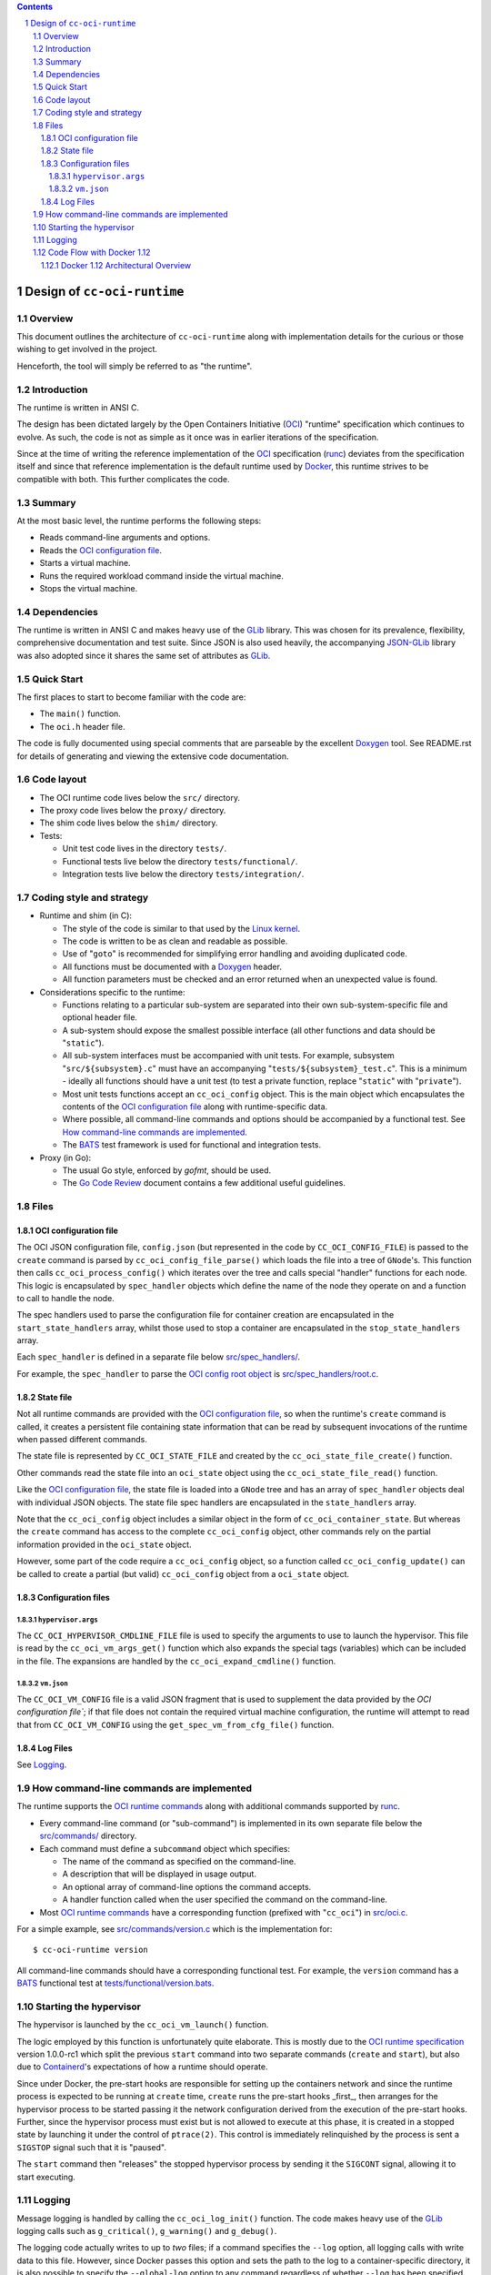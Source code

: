 .. contents::
.. sectnum::

Design of ``cc-oci-runtime``
============================

Overview
--------

This document outlines the architecture of ``cc-oci-runtime``
along with implementation details for the curious or those
wishing to get involved in the project.

Henceforth, the tool will simply be referred to as "the runtime".

Introduction
------------

The runtime is written in ANSI C.

The design has been dictated largely by the Open Containers Initiative
(OCI_) "runtime" specification which continues to evolve. As such, the
code is not as simple as it once was in earlier iterations of the
specification.

Since at the time of writing the reference implementation of the OCI_
specification (runc_) deviates from the specification itself and since
that reference implementation is the default runtime used by Docker_,
this runtime strives to be compatible with both. This further
complicates the code.

Summary
-------

At the most basic level, the runtime performs the following steps:

- Reads command-line arguments and options.
- Reads the `OCI configuration file`_.
- Starts a virtual machine.
- Runs the required workload command inside the virtual machine.
- Stops the virtual machine.

Dependencies
------------

The runtime is written in ANSI C and makes heavy use of the GLib_
library. This was chosen for its prevalence, flexibility, comprehensive
documentation and test suite. Since JSON is also used heavily, the
accompanying JSON-GLib_ library was also adopted since it shares the
same set of attributes as GLib_.

Quick Start
-----------

The first places to start to become familiar with the code are:

- The ``main()`` function.
- The ``oci.h`` header file.

The code is fully documented using special comments that are parseable
by the excellent Doxygen_ tool. See README.rst for details of generating
and viewing the extensive code documentation.

Code layout
-----------

- The OCI runtime code lives below the ``src/`` directory.
- The proxy code lives below the ``proxy/`` directory.
- The shim code lives below the ``shim/`` directory.
- Tests:

  - Unit test code lives in the directory ``tests/``.
  - Functional tests live below the directory ``tests/functional/``.
  - Integration tests live below the directory ``tests/integration/``.

Coding style and strategy
-------------------------

- Runtime and shim (in C):

  - The style of the code is similar to that used by the `Linux kernel`_.
  - The code is written to be as clean and readable as possible.
  - Use of "``goto``" is recommended for simplifying error handling and
    avoiding duplicated code.
  - All functions must be documented with a `Doxygen`_ header.
  - All function parameters must be checked and an error returned when an
    unexpected value is found.

- Considerations specific to the runtime:

  - Functions relating to a particular sub-system are separated into their own
    sub-system-specific file and optional header file.
  - A sub-system should expose the smallest possible interface (all other
    functions and data should be "``static``").
  - All sub-system interfaces must be accompanied with unit tests.  For
    example, subsystem "``src/${subsystem}.c``" must have an accompanying
    "``tests/${subsystem}_test.c``". This is a minimum - ideally all functions
    should have a unit test (to test a private function, replace "``static``"
    with "``private``").
  - Most unit tests functions accept an ``cc_oci_config`` object. This is the
    main object which encapsulates the contents of the `OCI configuration
    file`_ along with runtime-specific data.
  - Where possible, all command-line commands and options should be accompanied
    by a functional test. See `How command-line commands are implemented`_.
  - The BATS_ test framework is used for functional and integration tests.

- Proxy (in Go):

  - The usual Go style, enforced by `gofmt`, should be used.
  - The `Go Code Review`_ document contains a few additional useful guidelines.

Files
-----

OCI configuration file
~~~~~~~~~~~~~~~~~~~~~~

The OCI JSON configuration file, ``config.json`` (but represented in the
code by ``CC_OCI_CONFIG_FILE``) is passed to the ``create`` command is
parsed by ``cc_oci_config_file_parse()`` which loads the file into a
tree of ``GNode``'s. This function then calls
``cc_oci_process_config()`` which iterates over the tree and calls
special "handler" functions for each node. This logic is encapsulated by
``spec_handler`` objects which define the name of the node they operate
on and a function to call to handle the node.

The spec handlers used to parse the configuration file for container
creation are encapsulated in the ``start_state_handlers`` array, whilst
those used to stop a container are encapsulated in the
``stop_state_handlers`` array.

Each ``spec_handler`` is defined in a separate file below
`src/spec_handlers/`_.

For example, the ``spec_handler`` to parse the `OCI config root object`_
is `src/spec_handlers/root.c`_.

State file
~~~~~~~~~~

Not all runtime commands are provided with the `OCI configuration
file`_, so when the runtime's ``create`` command is called, it
creates a persistent file containing state information that can be read
by subsequent invocations of the runtime when passed different commands.

The state file is represented by ``CC_OCI_STATE_FILE`` and created by
the ``cc_oci_state_file_create()`` function.

Other commands read the state file into an ``oci_state`` object using
the ``cc_oci_state_file_read()`` function.

Like the `OCI configuration file`_, the state file is loaded into a
``GNode`` tree and has an array of ``spec_handler`` objects deal with
individual JSON objects. The state file spec handlers are encapsulated
in the ``state_handlers`` array.

Note that the ``cc_oci_config`` object includes a similar object in the
form of ``cc_oci_container_state``. But whereas the ``create`` command
has access to the complete ``cc_oci_config`` object, other commands
rely on the partial information provided in the ``oci_state`` object.

However, some part of the code require a ``cc_oci_config`` object, so a
function called ``cc_oci_config_update()`` can be called to create a
partial (but valid) ``cc_oci_config`` object from a ``oci_state`` object.

Configuration files
~~~~~~~~~~~~~~~~~~~

``hypervisor.args``
...................

The ``CC_OCI_HYPERVISOR_CMDLINE_FILE`` file is used to specify the
arguments to use to launch the hypervisor. This file is read by the
``cc_oci_vm_args_get()`` function which also expands the special tags
(variables) which can be included in the file. The expansions are
handled by the ``cc_oci_expand_cmdline()`` function.

``vm.json``
...........

The ``CC_OCI_VM_CONFIG`` file is a valid JSON fragment that is used to
supplement the data provided by the `OCI configuration file``; if that
file does not contain the required virtual machine configuration, the
runtime will attempt to read that from ``CC_OCI_VM_CONFIG`` using the
``get_spec_vm_from_cfg_file()`` function.

Log Files
~~~~~~~~~

See Logging_.

How command-line commands are implemented
-----------------------------------------

The runtime supports the `OCI runtime commands`_ along with additional
commands supported by runc_.

- Every command-line command (or "sub-command") is implemented in its own
  separate file below the `src/commands/`_ directory.
- Each command must define a ``subcommand`` object which specifies:

  - The name of the command as specified on the command-line.
  - A description that will be displayed in usage output.
  - An optional array of command-line options the command accepts.
  - A handler function called when the user specified the command on the command-line.

- Most `OCI runtime commands`_ have a corresponding function (prefixed
  with "``cc_oci``") in `src/oci.c`_.

For a simple example, see `src/commands/version.c`_ which is the
implementation for::

  $ cc-oci-runtime version

All command-line commands should have a corresponding functional test.
For example, the ``version`` command has a BATS_ functional test at
`tests/functional/version.bats`_.

Starting the hypervisor
-----------------------

The hypervisor is launched by the ``cc_oci_vm_launch()`` function.

The logic employed by this function is unfortunately quite elaborate.
This is mostly due to the `OCI runtime specification`_ version 1.0.0-rc1 which split the
previous ``start`` command into two separate commands (``create`` and
``start``), but also due to Containerd_'s expectations of how a runtime
should operate.

Since under Docker, the pre-start hooks are responsible for setting up
the containers network and since the runtime process is expected to be
running at ``create`` time, ``create`` runs the pre-start hooks _first_,
then arranges for the hypervisor process to be started passing it the
network configuration derived from the execution of the pre-start hooks.
Further, since the hypervisor process must exist but is not allowed to
execute at this phase, it is created in a stopped state by launching it
under the control of ``ptrace(2)``. This control is immediately
relinquished by the process is sent a ``SIGSTOP`` signal such that it is
"paused".

The ``start`` command then "releases" the stopped hypervisor process
by sending it the ``SIGCONT`` signal, allowing it to start executing.

Logging
-------

Message logging is handled by calling the ``cc_oci_log_init()``
function. The code makes heavy use of the GLib_ logging calls such as
``g_critical()``, ``g_warning()`` and ``g_debug()``.

The logging code actually writes to up to *two* files; if a command
specifies the ``--log`` option, all logging calls with write data to
this file. However, since Docker passes this option and sets the path
to the log to a container-specific directory, it is also possible to
specify the ``--global-log`` option to any command regardless of
whether ``--log`` has been specified. The global log is always
written in ASCII format and allows for a single log to be maintained
which all containers can write to if desired.

By default, only a few messages will be written to either log under
normal operation. However, if ``--debug`` is specified, the number of
messages logged rises significantly so care should be taken to ensure
that sufficient disk space is available for the logs and that log files
are rotated and compressed for long-running and/or busy systems.

All writes to either log file are atomic. If no log command-line option
is specified, no logging will occur. If logging fails, the runtime will
attempt to log using ``syslog(3)``.

Code Flow with Docker 1.12
--------------------------

Docker 1.12 Architectural Overview
~~~~~~~~~~~~~~~~~~~~~~~~~~~~~~~~~~

This sections gives a broad overview of how Docker 1.12 interacts with
the runtime.

The simplest example to consider is what happens when the user runs::

  $ docker run -ti busybox

The following is a simplified UML sequence diagram showing how the
individual elements interact::

    +------+  +-------+  +----------+
    |docker|  |dockerd|  |containerd|
    +------+  +-------+  +----------+
        |         |           |
  "run" +-------->|           |
        |         +---------->|         +---------------+
        |         |           +-------->|containerd-shim|
        |         |           |         +-------+-------+
        |         |           |                 |          +--------------+
        |         |           |                 |--------->|cc-oci-runtime| "create"
        |         |           |                 |          +------+-------+
        |         |           |                 |                 |
        |         |           |                 |                 | fork()      +---------+
        |         |           |                 |                 +------------>|qemu-lite|
        |         |           |                 |                 |             +------+--+
        |         |           |                 |                 |                    |
        |         |           |                 |                 | write state        |     +-----+
        |         |           |                 |                 +--------------------|---->|state|
        |         |           |                 |                 |                    |     +-----+
        |         |           |                 |                 | exit()             |        ^
        |         |           |                 |<----------------+                    |        |
        |         |           |                 |           +--------------+           |        |
        |         |           +-----------------+---------->|cc-oci-runtime| "start"   |        |
        |         |           |                 |           +-----+--------+           |        |
        |         |           |                 |                 |                    |        |
        |         |           |                 |                 | read state         |        |
        |         |           |                 |                 +--------------------|--------+
        |         |           |                 |                 |                    |        |
        |         |           |                 |                 | enable hypervisor  |        |
        |         |           |                 |                 +------------------->|        |
        |         |           |                 |                 |                    |        |
        |         |           |                 |                 | exit()             |        |
        |         |           |<----------------|-----------------+                    |        |
        |         |           |                 |                                      |        |
        |         |           |                 |                                      | exit() |
        |         |           |<----------------+--------------------------------------+        |
        |         |           |                                                                 |
        |         |           |                             +--------------+                    |
        |         |           |-----------------+---------->|cc-oci-runtime| "delete"           |
        |         |           |                             +-----+--------+                    |
        |         |           |                                   |                             |
        |         |           |                                   | delete state                |
        |         |           |                                   +-----------------------------+
        |         |           |                                   |
        |         |           |                                   | exit()
        |         |           |<----------------+-----------------+
        |         |           |
        |         |           | notify exit()
        |<--------+-----------+
        |         |           |
        |exit()   |           |
       ---        |           |
                  :           :
                  .           .

Notes:

- As the diagram shows, the runtime is called multiple times, each time
  being passed a different argument (``create``, ``start``,
  ``delete``).This reflects the way the OCI_ specification mandates the
  runtime be invoked.

- ``containerd-shim`` is able to detect when the ``qemu-lite`` process
  exits since it registers itself as a "sub-reaper" (or "sub-init") process. 

.. _OCI: https://www.opencontainers.org/
.. _Doxygen: www.doxygen.org/
.. _`OCI runtime commands`: https://github.com/opencontainers/runtime-spec/blob/master/runtime.md
.. _`OCI runtime specification`: `OCI runtime commands`_
.. _`OCI config root object`: https://github.com/opencontainers/runtime-spec/blob/master/config.md#root-configuration
.. _Docker: https://github.com/docker/docker
.. _runc: https://github.com/opencontainers/runc
.. _GLib: https://developer.gnome.org/glib/stable
.. _JSON-GLib: https://developer.gnome.org/json-glib/stable
.. _containerd: https://github.com/docker/containerd
.. _`src/commands/`: https://github.com/01org/cc-oci-runtime/blob/master/src/commands/
.. _`src/commands/version.c`: https://github.com/01org/cc-oci-runtime/blob/master/src/commands/version.c
.. _`src/oci.c`: https://github.com/01org/cc-oci-runtime/blob/master/src/oci.c
.. _`src/spec_handlers/`: https://github.com/01org/cc-oci-runtime/blob/master/src/spec_handlers/
.. _`src/spec_handlers/root.c`: https://github.com/01org/cc-oci-runtime/blob/master/src/spec_handlers/root.c
.. _`tests/functional/version.bats`: https://github.com/01org/cc-oci-runtime/blob/master/tests/functional/version.bats
.. _`Linux kernel`: https://www.kernel.org/
.. _BATS: https://github.com/sstephenson/bats
.. _`Go Code Review`: https://github.com/golang/go/wiki/CodeReviewComments
